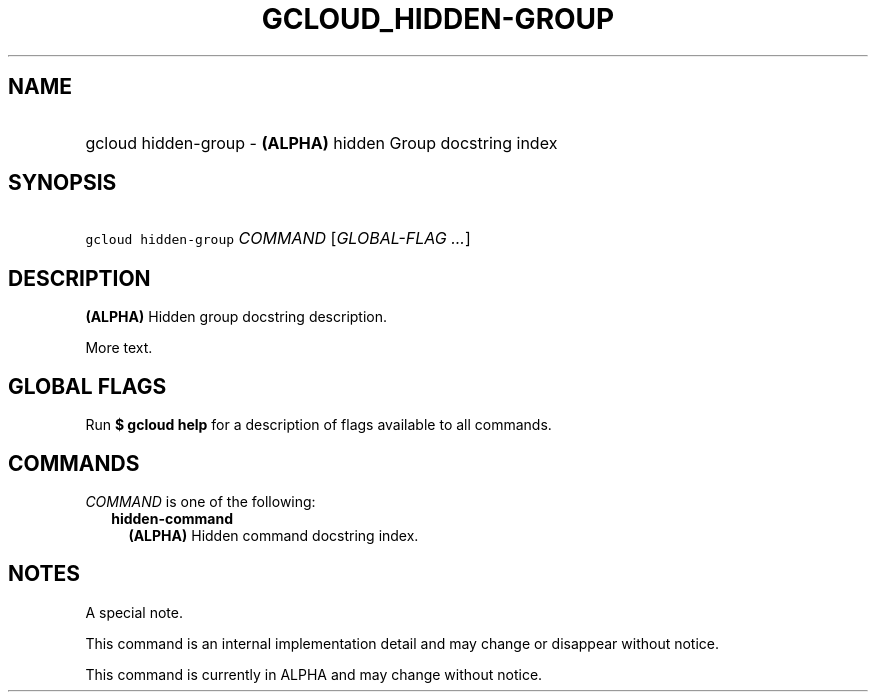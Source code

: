 
.TH "GCLOUD_HIDDEN\-GROUP" 1



.SH "NAME"
.HP
gcloud hidden\-group \- \fB(ALPHA)\fR hidden Group docstring index



.SH "SYNOPSIS"
.HP
\f5gcloud hidden\-group\fR \fICOMMAND\fR [\fIGLOBAL\-FLAG\ ...\fR]


.SH "DESCRIPTION"

\fB(ALPHA)\fR Hidden group docstring description.

More text.



.SH "GLOBAL FLAGS"

Run \fB$ gcloud help\fR for a description of flags available to all commands.



.SH "COMMANDS"

\f5\fICOMMAND\fR\fR is one of the following:

.RS 2m
.TP 2m
\fBhidden\-command\fR
\fB(ALPHA)\fR Hidden command docstring index.


.RE
.sp

.SH "NOTES"
A special note.

This command is an internal implementation detail and may change or disappear
without notice.

This command is currently in ALPHA and may change without notice.
